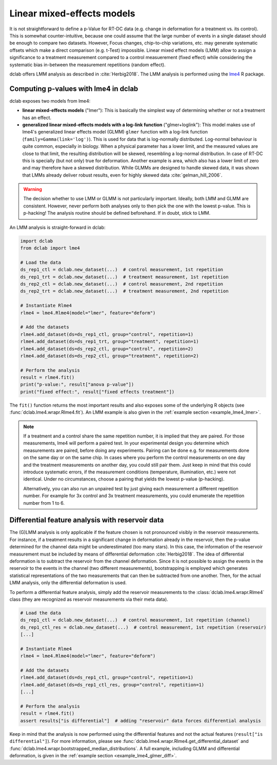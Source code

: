 .. _sec_av_lme4:

===========================
Linear mixed-effects models
===========================
It is not straightforward to define a p-Value for RT-DC data
(e.g. change in deformation for a treatment vs. its control).
This is somewhat counter-intuitive, because one could assume
that the large number of events in a single dataset should be
enough to compare two datasets. However, Focus changes, chip-to-chip
variations, etc. may generate systematic offsets which make a
direct comparison (e.g. t-Test) impossible. Linear mixed effect
models (LMM) allow to assign a significance to a treatment measurement
compared to a control measuerement (fixed effect) while considering the
systematic bias in-between the measurement repetitions (random effect).

dclab offers LMM analysis as described in :cite:`Herbig2018`.
The LMM analysis is performed using the `lme4
<https://github.com/lme4/lme4>`_ R package.


Computing p-values with lme4 in dclab
=====================================

dclab exposes two models from lme4:

- **linear mixed-effects models** ("lmer"): This is basically the simplest
  way of determining whether or not a treatment has an effect.
- **generalized linear mixed-effects models with a log-link function** ("glmer+loglink"):
  This model makes use of lme4's generalized linear effects model (GLMM)
  ``glmer`` function with a log-link function (``family=Gamma(link='log')``).
  This is used for data that is log-normally distributed. Log-normal behaviour
  is quite common, especially in biology. When a physical parameter has a
  lower limit, and the measured values are close to that limit, the
  resulting distribution will be skewed, resembling a log-normal distribution.
  In case of RT-DC this is specially (but not only) true for deformation.
  Another example is area, which also has a lower limit of zero and may
  therefore have a skewed distribution. While GLMMs are designed to handle
  skewed data, it was shown that LMMs already deliver robust results, even
  for highly skewed data :cite:`gelman_hill_2006`.

.. warning::
    The decision whether to use LMM or GLMM is not
    particularly important. Ideally, both LMM and GLMM are consistent.
    However, never perform both analyses only to then pick the one
    with the lowest p-value. This is p-hacking! The analysis routine
    should be defined beforehand. If in doubt, stick to LMM.

An LMM analysis is straight-forward in dclab:

.. code:: python

    import dclab
    from dclab import lme4

    # Load the data
    ds_rep1_ctl = dclab.new_dataset(...)  # control measurement, 1st repetition
    ds_rep1_trt = dclab.new_dataset(...)  # treatment measurement, 1st repetition
    ds_rep2_ctl = dclab.new_dataset(...)  # control measurement, 2nd repetition
    ds_rep2_trt = dclab.new_dataset(...)  # treatment measurement, 2nd repetition

    # Instantiate Rlme4
    rlme4 = lme4.Rlme4(model="lmer", feature="deform")

    # Add the datasets
    rlme4.add_dataset(ds=ds_rep1_ctl, group="control", repetition=1)
    rlme4.add_dataset(ds=ds_rep1_trt, group="treatment", repetition=1)
    rlme4.add_dataset(ds=ds_rep2_ctl, group="control", repetition=2)
    rlme4.add_dataset(ds=ds_rep2_ctl, group="treatment", repetition=2)

    # Perform the analysis
    result = rlme4.fit()
    print("p-value:", result["anova p-value"])
    print("fixed effect:", result["fixed effects treatment"])

The ``fit()`` function returns the most important results and also exposes
some of the underlying R objects (see :func:`dclab.lme4.wrapr.Rlme4.fit`).
An LMM example is also given in the :ref:`example section <example_lme4_lmer>`.

.. note::
    If a treatment and a control share the same repetition number, it
    is implied that they are paired. For those measurements, lme4 will
    perform a paired test. In your experimental design you determine
    which measurements are paired, before doing any experiments. Pairing
    can be done e.g. for measurements done on the same day or on the
    same chip. In cases where you perform the control measurements on
    one day and the treatment measurements on another day, you could
    still pair them. Just keep in mind that this could introduce
    systematic errors, if the measurement conditions (temperature,
    illumination, etc.) were not identical. Under no circumstances,
    choose a pairing that yields the lowest p-value (p-hacking).

    Alternatively, you can also run an unpaired test by just giving
    each measurement a different repetition number. For example for
    3x control and 3x treatment measurements, you could enumerate the
    repetition number from 1 to 6.


Differential feature analysis with reservoir data
=================================================
The (G)LMM analysis is only applicable if the feature chosen is not pronounced
visibly in the reservoir measurements. For instance, if a treatment results
in a significant change in deformation already in the reservoir, then the
p-value determined for the channel data might be underestimated (too many
stars). In this case, the information of the reservoir measurement
must be included by means of differential deformation :cite:`Herbig2018`.
The idea of differential deformation is to subtract the reservoir from the
channel deformation. Since it is not possible to assign the events in the
reservoir to the events in the channel (two different measurements),
bootstrapping is employed which generates statistical representations
of the two measurements that can then be subtracted from one
another. Then, for the actual LMM analysis, only the differential
deformation is used.

To perform a differential feature analysis, simply add the reservoir
measurements to the :class:`dclab.lme4.wrapr.Rlme4` class (they are
recognized as reservoir measurements via their meta data).

.. code:: python

    # Load the data
    ds_rep1_ctl = dclab.new_dataset(...)  # control measurement, 1st repetition (channel)
    ds_rep1_ctl_res = dclab.new_dataset(...)  # control measurement, 1st repetition (reservoir)
    [...]

    # Instantiate Rlme4
    rlme4 = lme4.Rlme4(model="lmer", feature="deform")

    # Add the datasets
    rlme4.add_dataset(ds=ds_rep1_ctl, group="control", repetition=1)
    rlme4.add_dataset(ds=ds_rep1_ctl_res, group="control", repetition=1)
    [...]

    # Perform the analysis
    result = rlme4.fit()
    assert results["is differential"]  # adding "reservoir" data forces differential analysis

Keep in mind that the analysis is now performed using the differential
features and not the actual features (``result["is differential"]``).
For more information, please see :func:`dclab.lme4.wrapr.Rlme4.get_differential_dataset`
and :func:`dclab.lme4.wrapr.bootstrapped_median_distributions`.
A full example, including GLMM and differential deformation, is given in the
:ref:`example section <example_lme4_glmer_diff>`.
